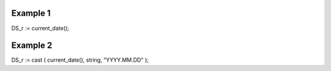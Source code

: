 ^^^^^^^^^^^^^^^^
Example 1
^^^^^^^^^^^^^^^^

DS_r := current_date();

^^^^^^^^^^^^^^^^
Example 2
^^^^^^^^^^^^^^^^

DS_r := cast ( current_date(), string, "YYYY.MM.DD" );
